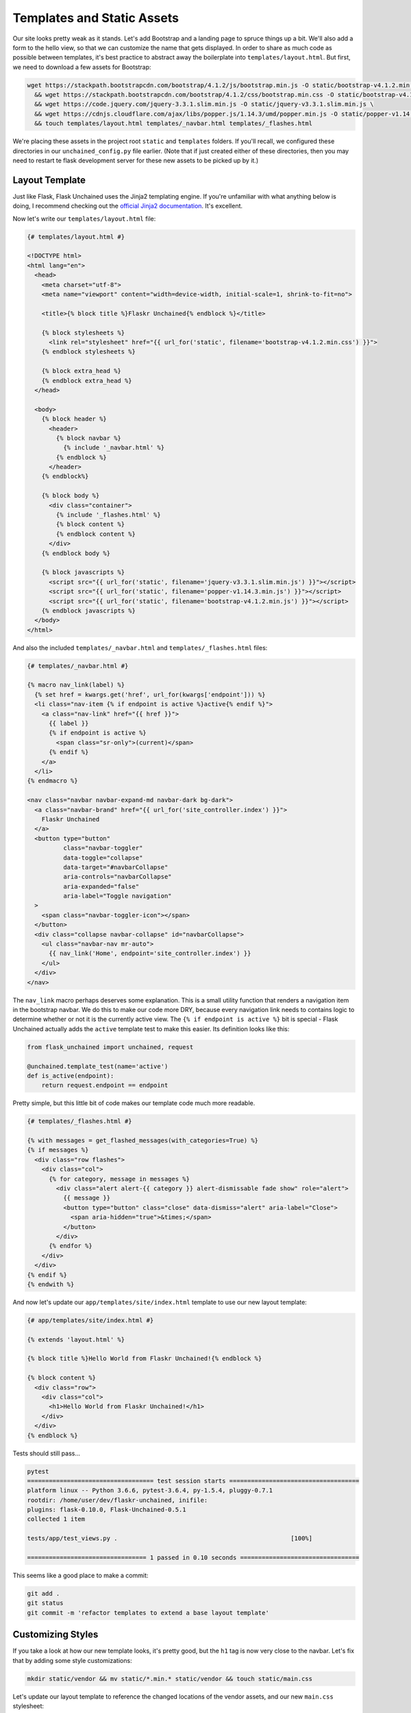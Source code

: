 Templates and Static Assets
---------------------------

Our site looks pretty weak as it stands. Let's add Bootstrap and a landing page to spruce things up a bit. We'll also add a form to the hello view, so that we can customize the name that gets displayed. In order to share as much code as possible between templates, it's best practice to abstract away the boilerplate into ``templates/layout.html``. But first, we need to download a few assets for Bootstrap:

.. code:: bash

   wget https://stackpath.bootstrapcdn.com/bootstrap/4.1.2/js/bootstrap.min.js -O static/bootstrap-v4.1.2.min.js \
     && wget https://stackpath.bootstrapcdn.com/bootstrap/4.1.2/css/bootstrap.min.css -O static/bootstrap-v4.1.2.min.css \
     && wget https://code.jquery.com/jquery-3.3.1.slim.min.js -O static/jquery-v3.3.1.slim.min.js \
     && wget https://cdnjs.cloudflare.com/ajax/libs/popper.js/1.14.3/umd/popper.min.js -O static/popper-v1.14.3.min.js \
     && touch templates/layout.html templates/_navbar.html templates/_flashes.html

We're placing these assets in the project root ``static`` and ``templates`` folders. If you'll recall, we configured these directories in our ``unchained_config.py`` file earlier. (Note that if just created either of these directories, then you may need to restart te flask development server for these new assets to be picked up by it.)

Layout Template
^^^^^^^^^^^^^^^
Just like Flask, Flask Unchained uses the Jinja2 templating engine. If you're unfamiliar with what anything below is doing, I recommend checking out the `official Jinja2 documentation <jinja.pocoo.org/docs/>`_. It's excellent.

Now let's write our ``templates/layout.html`` file:

.. code:: html+jinja

   {# templates/layout.html #}

   <!DOCTYPE html>
   <html lang="en">
     <head>
       <meta charset="utf-8">
       <meta name="viewport" content="width=device-width, initial-scale=1, shrink-to-fit=no">

       <title>{% block title %}Flaskr Unchained{% endblock %}</title>

       {% block stylesheets %}
         <link rel="stylesheet" href="{{ url_for('static', filename='bootstrap-v4.1.2.min.css') }}">
       {% endblock stylesheets %}

       {% block extra_head %}
       {% endblock extra_head %}
     </head>

     <body>
       {% block header %}
         <header>
           {% block navbar %}
             {% include '_navbar.html' %}
           {% endblock %}
         </header>
       {% endblock%}

       {% block body %}
         <div class="container">
           {% include '_flashes.html' %}
           {% block content %}
           {% endblock content %}
         </div>
       {% endblock body %}

       {% block javascripts %}
         <script src="{{ url_for('static', filename='jquery-v3.3.1.slim.min.js') }}"></script>
         <script src="{{ url_for('static', filename='popper-v1.14.3.min.js') }}"></script>
         <script src="{{ url_for('static', filename='bootstrap-v4.1.2.min.js') }}"></script>
       {% endblock javascripts %}
     </body>
   </html>

And also the included ``templates/_navbar.html`` and ``templates/_flashes.html`` files:

.. code:: html+jinja

   {# templates/_navbar.html #}

   {% macro nav_link(label) %}
     {% set href = kwargs.get('href', url_for(kwargs['endpoint'])) %}
     <li class="nav-item {% if endpoint is active %}active{% endif %}">
       <a class="nav-link" href="{{ href }}">
         {{ label }}
         {% if endpoint is active %}
           <span class="sr-only">(current)</span>
         {% endif %}
       </a>
     </li>
   {% endmacro %}

   <nav class="navbar navbar-expand-md navbar-dark bg-dark">
     <a class="navbar-brand" href="{{ url_for('site_controller.index') }}">
       Flaskr Unchained
     </a>
     <button type="button"
             class="navbar-toggler"
             data-toggle="collapse"
             data-target="#navbarCollapse"
             aria-controls="navbarCollapse"
             aria-expanded="false"
             aria-label="Toggle navigation"
     >
       <span class="navbar-toggler-icon"></span>
     </button>
     <div class="collapse navbar-collapse" id="navbarCollapse">
       <ul class="navbar-nav mr-auto">
         {{ nav_link('Home', endpoint='site_controller.index') }}
       </ul>
     </div>
   </nav>

The ``nav_link`` macro perhaps deserves some explanation. This is a small utility function that renders a navigation item in the bootstrap navbar. We do this to make our code more DRY, because every navigation link needs to contains logic to determine whether or not it is the currently active view. The ``{% if endpoint is active %}`` bit is special - Flask Unchained actually adds the ``active`` template test to make this easier. Its definition looks like this:

.. code:: python

   from flask_unchained import unchained, request

   @unchained.template_test(name='active')
   def is_active(endpoint):
       return request.endpoint == endpoint

Pretty simple, but this little bit of code makes our template code much more readable.

.. code:: html+jinja

   {# templates/_flashes.html #}

   {% with messages = get_flashed_messages(with_categories=True) %}
   {% if messages %}
     <div class="row flashes">
       <div class="col">
         {% for category, message in messages %}
           <div class="alert alert-{{ category }} alert-dismissable fade show" role="alert">
             {{ message }}
             <button type="button" class="close" data-dismiss="alert" aria-label="Close">
               <span aria-hidden="true">&times;</span>
             </button>
           </div>
         {% endfor %}
       </div>
     </div>
   {% endif %}
   {% endwith %}

And now let's update our ``app/templates/site/index.html`` template to use our new layout template:

.. code:: html+jinja

   {# app/templates/site/index.html #}

   {% extends 'layout.html' %}

   {% block title %}Hello World from Flaskr Unchained!{% endblock %}

   {% block content %}
     <div class="row">
       <div class="col">
         <h1>Hello World from Flaskr Unchained!</h1>
       </div>
     </div>
   {% endblock %}

Tests should still pass...

.. code:: bash

   pytest
   =================================== test session starts ====================================
   platform linux -- Python 3.6.6, pytest-3.6.4, py-1.5.4, pluggy-0.7.1
   rootdir: /home/user/dev/flaskr-unchained, inifile:
   plugins: flask-0.10.0, Flask-Unchained-0.5.1
   collected 1 item

   tests/app/test_views.py .                                                [100%]

   ================================= 1 passed in 0.10 seconds =================================

This seems like a good place to make a commit:

.. code:: bash

   git add .
   git status
   git commit -m 'refactor templates to extend a base layout template'

Customizing Styles
^^^^^^^^^^^^^^^^^^

If you take a look at how our new template looks, it's pretty good, but the ``h1`` tag is now very close to the navbar. Let's fix that by adding some style customizations:

.. code:: bash

   mkdir static/vendor && mv static/*.min.* static/vendor && touch static/main.css

Let's update our layout template to reference the changed locations of the vendor assets, and our new ``main.css`` stylesheet:

.. code:: html+jinja

   {# templates/layout.html #}

   {% block stylesheets %}
     <link rel="stylesheet" href="{{ url_for('static', filename='vendor/bootstrap-v4.1.2.min.css') }}">
     <link rel="stylesheet" href="{{ url_for('static', filename='main.css') }}">
   {% endblock stylesheets %}

   {% block javascripts %}
     <script src="{{ url_for('static', filename='vendor/jquery-v3.3.1.slim.min.js') }}"></script>
     <script src="{{ url_for('static', filename='vendor/popper-v1.14.3.min.js') }}"></script>
     <script src="{{ url_for('static', filename='vendor/bootstrap-v4.1.2.min.js') }}"></script>
   {% endblock javascripts %}

And of course, the custom rule for our ``h1`` tags:

.. code:: css

   /* static/main.css */

   h1 {
     padding-top: 0.5em;
     margin-top: 0.5em;
   }

Let's commit our changes:

.. code:: bash

   git add .
   git status
   git commit -m 'add a custom stylesheet'

Adding a Landing Page
^^^^^^^^^^^^^^^^^^^^^

OK, let's refactor our views so we have a landing page and a separate page for the hello view. We're also going to introduce :meth:`flask_unchained.decorators.param_converter` here so that we can make the name (optionally) customizable via the query string:

.. code:: python

   # app/views.py

   from flask_unchained import Controller, route, param_converter


   class SiteController(Controller):
       @route('/')
       def index(self):
           return self.render('index')

       @route('/hello')
       @param_converter(name=str)
       def hello(self, name=None):
           name = name or 'World'
           return self.render('hello', name=name)

The ``param_converter`` converts arguments passed in via the query string to arguments that get passed to the decorated view function. It can make sure you get the right type via a callable, or as we'll cover later, it can even convert unique identifiers from the URL directly into database models. But that's getting ahead of ourselves.

Now that we've added another view/route, our templates need some work again. Let's update the navbar, move our existing ``index.html`` template to ``index.html`` (adding support for the ``name`` template context variable), and lastly add a new ``index.html`` template for the landing page.

.. code:: html+jinja

   {# templates/_navbar.html #}

   <ul class="navbar-nav mr-auto">
     {{ nav_link('Home', endpoint='site_controller.index') }}
     {{ nav_link('Hello', endpoint='site_controller.hello') }}  <!-- add this line -->
   </ul>

.. code:: html+jinja

   {# app/templates/site/hello.html #}

   {% extends 'layout.html' %}

   {% block title %}Hello {{ name }} from Flaskr Unchained!{% endblock %}

   {% block content %}
     <div class="row">
       <div class="col">
         <h1>Hello {{ name }} from Flaskr Unchained!</h1>
       </div>
     </div>
   {% endblock %}

.. code:: html+jinja

   {# app/templates/site/index.html #}

   {% extends 'layout.html' %}

   {% block header %}
     <header>
       {% block navbar %}{{ super() }}{% endblock %}
       <div class="jumbotron">
         <div class="container">
           <div class="row">
             <div class="col">
               <h1 class="display-3">Welcome to Flaskr Unchained!</h1>
               <p>(Definitely the most awesome blog on the planet.)</p>
             </div>
           </div>
         </div>
       </div>
     </header>
   {% endblock %}

We need to update our tests:

.. code:: python

   # tests/app/test_views.py

   class TestSiteController:
       def test_index(self, client):
           r = client.get('site_controller.index')
           assert r.status_code == 200
           assert r.html.count('Welcome to Flaskr Unchained!') == 1

       def test_hello(self, client):
           r = client.get('site_controller.hello')
           assert r.status_code == 200
           assert r.html.count('Hello World from Flaskr Unchained!') == 2

       def test_hello_with_name_parameter(self, client):
           r = client.get('site_controller.hello', name='User')
           assert r.status_code == 200
           assert r.html.count('Hello User from Flaskr Unchained!') == 2

Let's make sure they pass:

.. code:: bash

   pytest
   =================================== test session starts ===================================
   platform linux -- Python 3.6.6, pytest-3.6.4, py-1.5.4, pluggy-0.7.1
   rootdir: /home/user/dev/flaskr-unchained, inifile:
   plugins: flask-0.10.0, Flask-Unchained-0.5.1
   collected 3 items

   tests/app/test_views.py ...                                             [100%]

   ================================ 3 passed in 0.17 seconds =================================

Cool. You guessed it, time to make a commit!

.. code:: bash

   git add .
   git status
   git commit -m 'add landing page'

Adding a Form to the Hello View
^^^^^^^^^^^^^^^^^^^^^^^^^^^^^^^

We've parameterized our hello view take a ``name`` argument, however, it's not exactly discoverable by users (unless perhaps they're a developer with good variable naming intuition). One way to improve this is by using a form. First, we'll add a form the old-school way, followed by a refactor to use Flask-WTF form classes.

Let's update our hello template:

.. code:: html+jinja

   {# app/templates/site/hello.html #}

   {% extends 'layout.html' %}

   {% block title %}Hello {{ name }} from Flaskr Unchained!{% endblock %}

   {% block content %}
     <div class="row">
       <div class="col">
         <h1>Hello {{ name }} from Flaskr Unchained!</h1>

         <h2>Enter your name:</h2>
         <form name="hello_form" action="{{ url_for('site_controller.hello') }}" method="POST">
           {% if error %}
             <ul class="errors">
               <li class="error">{{ error }}</li>
             </ul>
           {% endif %}
           <div class="form-group">
             <label for="name">Name</label>
             <input type="text" id="name" name="name" class="form-control" />
           </div>
           <button type="submit" class="btn btn-primary">Submit</button>
         </form>
       </div>
     </div>
   {% endblock %}

And the corresponding view code:

.. code:: python

   # app/views.py

   from flask_unchained import Controller, route, request, param_converter


   class SiteController(Controller):
       @route('/')
       def index(self):
           return self.render('index')

       @route('/hello', methods=['GET', 'POST'])
       @param_converter(name=str)
       def hello(self, name=None):
           if request.method == 'POST':
               name = request.form['name']
               if not name:
                   return self.render('hello', error='Name is required.', name='World')
               return self.redirect('hello', name=name)
           return self.render('hello', name=name or 'World')

A wee styling update to also put some spacing above ``h2`` headers:

.. code:: css

   /* static/main.css */

   h1, h2 {
     padding-top: 0.5em;
     margin-top: 0.5em;
   }

And let's fix our tests:

.. code:: python

   # tests/app/test_views.py

   from flask_unchained import url_for  # add this import statement


   class TestSiteController:
       def test_index(self, client):
           r = client.get('site_controller.index')
           assert r.status_code == 200
           assert r.html.count('Welcome to Flaskr Unchained!') == 1

       def test_hello(self, client):
           r = client.get('site_controller.hello')
           assert r.status_code == 200
           assert r.html.count('Hello World from Flaskr Unchained!') == 2

       def test_hello_with_name_parameter(self, client):
           r = client.get('site_controller.hello', name='User')
           assert r.status_code == 200
           assert r.html.count('Hello User from Flaskr Unchained!') == 2

       # add this method
       def test_hello_with_form_post(self, client):
           r = client.post('site_controller.hello', data=dict(name='User'))
           assert r.status_code == 302
           assert r.path == url_for('site_controller.hello')

           r = client.follow_redirects(r)
           assert r.status_code == 200
           assert r.html.count('Hello User from Flaskr Unchained!') == 2

Make sure they pass,

.. code:: bash

   pytest
   ================================== test session starts ===================================
   platform linux -- Python 3.6.6, pytest-3.7.1, py-1.5.4, pluggy-0.7.1
   rootdir: /home/user/dev/flaskr-unchained, inifile:
   plugins: flask-0.10.0, Flask-Unchained-0.5.1
   collected 4 items

   tests/app/test_views.py ....                                           [100%]

   ================================ 4 passed in 0.16 seconds ================================

And commit our changes once satisfied:

.. code:: bash

   git add .
   git status
   git commit -m 'add a form to the hello view'

Converting to a Flask-WTF Form
^^^^^^^^^^^^^^^^^^^^^^^^^^^^^^

The above method works, as far as it goes, but both our view code and our template code are very verbose, and the form verification/error handling is awfully manual. Luckily the Flask ecosystem has a solution to this problem, in the awesomely named ``Flask-WTF`` package (it's installed by default as a dependency of Flask Unchained). With it, our new form looks like this:

.. code:: bash

   touch app/forms.py

.. code:: python

   # app/forms.py

   from flask_unchained.forms import FlaskForm, fields, validators


   class HelloForm(FlaskForm):
       name = fields.StringField('Name', validators=[
           validators.DataRequired('Name is required.')])
       submit = fields.SubmitField('Submit')

The updated view code:

.. code:: python

   # app/views.py

   from flask_unchained import Controller, route, request, param_converter

   from .forms import HelloForm


   class SiteController(Controller):
       @route('/')
       def index(self):
           return self.render('index')

       @route('/hello', methods=['GET', 'POST'])
       @param_converter(name=str)
       def hello(self, name=None):
           form = HelloForm(request.form)
           if form.validate_on_submit():
               return self.redirect('hello', name=form.name.data)
           return self.render('hello', hello_form=form, name=name or 'World')

And the updated template:

.. code:: bash

   touch app/templates/site/hello.html

.. code:: html+jinja

   {# app/templates/site/hello.html #}

   {% extends 'layout.html' %}

   {% from '_macros.html' import render_form %}

   {% block title %}Hello {{ name }} from Flaskr Unchained!{% endblock %}

   {% block content %}
     <div class="row">
       <div class="col">
         <h1>Hello {{ name }} from Flaskr Unchained!</h1>

         <h2>Enter your name:</h2>
         {{ render_form(hello_form, endpoint='site_controller.hello') }}
       </div>
     </div>
   {% endblock %}

What is this mythical ``render_form`` macro? Well, we need to write it ourselves. But luckily once it's written, it should work on the majority of :class:`FlaskForm` subclasses. Here's the code for it:

.. code:: bash

   touch templates/_macros.html

.. code:: html+jinja

   {% macro render_form(form) %}
     {% set action = kwargs.get('action', url_for(kwargs['endpoint'])) %}
     <form name="{{ form._form_name }}" {% if action %}action="{{ action }}"{% endif %} method="POST">
       {{ render_errors(form.errors.get('_error', [])) }}
       {% for field in form %}
         {{ render_field(field) }}
       {% endfor %}
     </form>
   {% endmacro %}

   {% macro render_field(field) %}
     {% set input_type = field.widget.input_type %}

     {# hidden fields #}
     {% if input_type == 'hidden' %}
       {{ field(**kwargs)|safe }}

     {# submit buttons #}
     {% elif input_type == 'submit' %}
       <div class="form-group">
         {{ field(class='btn btn-primary', **kwargs)|safe }}
       </div>

     {# form fields #}
     {% else %}
       <div class="form-group">

         {# checkboxes #}
         {% if input_type == 'checkbox' %}
           <label for="{{ field.id }}">
             {{ field(**kwargs)|safe }} {{ field.label.text }}
           </label>

         {# all other form fields #}
         {% else %}
           {{ field.label }}
           {{ field(class='form-control', **kwargs)|safe }}
         {% endif %}

         {# always render description and/or errors if they are present #}
         {% if field.description %}
           <small class="form-text text-muted form-field-description">
             {{ field.description }}
           </small>
         {% endif %}
         {{ render_errors(field.errors) }}

       </div>  {# /.form-group #}
     {% endif %}
   {% endmacro %}

   {% macro render_errors(errors) %}
     {% if errors %}
       <ul class="errors">
       {% for error in errors %}
         <li class="error">{{ error }}</li>
       {% endfor %}
       </ul>
     {% endif %}
   {% endmacro %}

More complicated forms, for example those with multiple submit buttons or multiple pages, that require more manual control over the presentation can use ``render_field`` directly for each field in the form.

As usual, let's update our tests and make sure they pass:

.. code:: python

   # tests/app/test_views.py

   from flask_unchained import url_for


   class TestSiteController:
       def test_index(self, client, templates):
           r = client.get('site_controller.index')
           assert r.status_code == 200
           assert templates[0].template.name == 'site/index.html'
           assert r.html.count('Welcome to Flaskr Unchained!') == 1

       def test_hello(self, client, templates):
           r = client.get('site_controller.hello')
           assert r.status_code == 200
           assert templates[0].template.name == 'site/hello.html'
           assert r.html.count('Hello World from Flaskr Unchained!') == 2

       def test_hello_with_name_parameter(self, client, templates):
           r = client.get('site_controller.hello', name='User')
           assert r.status_code == 200
           assert templates[0].template.name == 'site/hello.html'
           assert r.html.count('Hello User from Flaskr Unchained!') == 2

       def test_hello_with_form_post(self, client, templates):
           r = client.post('site_controller.hello', data=dict(name='User'))
           assert r.status_code == 302
           assert r.path == url_for('site_controller.hello')

           r = client.follow_redirects(r)
           assert r.status_code == 200
           assert templates[0].template.name == 'site/hello.html'
           assert r.html.count('Hello User from Flaskr Unchained!') == 2

       def test_hello_errors_with_empty_form_post(self, client, templates):
           r = client.post('site_controller.hello')
           assert r.status_code == 200
           assert templates[0].template.name == 'site/hello.html'
           assert r.html.count('Name is required.') == 1

One thing to note here, is we've added the ``templates`` fixture to each test to verify the correct template got rendered by the controller view.

.. code:: bash

   pytest
   ================================== test session starts ===================================
   platform linux -- Python 3.6.6, pytest-3.7.1, py-1.5.4, pluggy-0.7.1
   rootdir: /home/user/dev/flaskr-unchained, inifile:
   plugins: flask-0.10.0, Flask-Unchained-0.5.1
   collected 5 items

   tests/app/test_views.py .....                                         [100%]

   ================================ 5 passed in 0.19 seconds ================================

Once your tests are passing, it's time to make commit:

.. code:: bash

   git add .
   git status
   git commit -m 'refactor hello form to use flask-wtf'

Cool. Let's move on to :doc:`db` in preparation for installing the Security Bundle.
